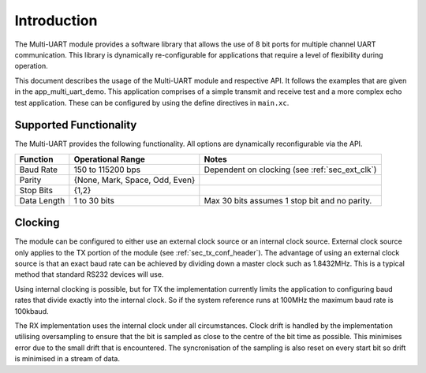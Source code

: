 Introduction
==============

The Multi-UART module provides a software library that allows the use of 8 bit ports for multiple channel UART communication. This library is dynamically re-configurable for applications that require a level of flexibility during operation.

This document describes the usage of the Multi-UART module and respective API. It follows the examples that are given in the app_multi_uart_demo. This application comprises of a simple transmit and receive test and a more complex echo test application. These can be configured by using the define directives in ``main.xc``.

Supported Functionality
------------------------

The Multi-UART provides the following functionality. All options are dynamically reconfigurable via the API.

.. list-table::
    :header-rows: 1
    
    * - Function
      - Operational Range
      - Notes
    * - Baud Rate
      - 150 to 115200 bps
      - Dependent on clocking (see :ref:`sec_ext_clk`)
    * - Parity
      - {None, Mark, Space, Odd, Even}
      - 
    * - Stop Bits
      - {1,2}
      -
    * - Data Length
      - 1 to 30 bits
      - Max 30 bits assumes 1 stop bit and no parity.

.. _sec_ext_clk:

Clocking
---------

The module can be configured to either use an external clock source or an internal clock source. External clock source only applies to the TX portion of the module (see :ref:`sec_tx_conf_header`). The advantage of using an external clock source is that an exact baud rate can be achieved by dividing down a master clock such as 1.8432MHz. This is a typical method that standard RS232 devices will use.

Using internal clocking is possible, but for TX the implementation currently limits the application to configuring baud rates that divide exactly into the internal clock. So if the system reference runs at 100MHz the maximum baud rate is 100kbaud.

The RX implementation uses the internal clock under all circumstances. Clock drift is handled by the implementation utilising oversampling to ensure that the bit is sampled as close to the centre of the bit time as possible. This minimises error due to the small drift that is encountered. The syncronisation of the sampling is also reset on every start bit so drift is minimised in a stream of data.
